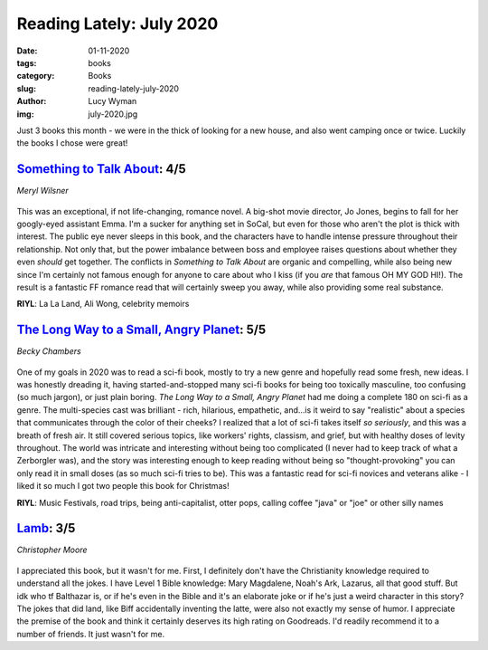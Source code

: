 Reading Lately: July 2020
=========================
:date: 01-11-2020
:tags: books
:category: Books
:slug: reading-lately-july-2020
:author: Lucy Wyman
:img: july-2020.jpg

Just 3 books this month - we were in the thick of looking for a new house, and also went camping
once or twice. Luckily the books I chose were great!

`Something to Talk About`_: 4/5
-------------------------------
*Meryl Wilsner*

.. figure:: theme/images/something-to-talk-about.jpg
    :align: center
    :height: 300px

This was an exceptional, if not life-changing, romance novel. A big-shot movie director, Jo Jones,
begins to fall for her googly-eyed assistant Emma. I'm a sucker for anything set in SoCal, but even
for those who aren't the plot is thick with interest. The public eye never sleeps in this book, and
the characters have to handle intense pressure throughout their relationship. Not only that, but the
power imbalance between boss and employee raises questions about whether they even *should* get
together. The conflicts in *Something to Talk About* are organic and compelling, while also being
new since I'm certainly not famous enough for anyone to care about who I kiss (if you *are* that
famous OH MY GOD HI!). The result is a fantastic FF romance read that will certainly sweep you away,
while also providing some real substance.

**RIYL**: La La Land, Ali Wong, celebrity memoirs

.. _Something to Talk About: https://www.goodreads.com/book/show/52915426-something-to-talk-about

`The Long Way to a Small, Angry Planet`_: 5/5
---------------------------------------------
*Becky Chambers*

.. figure:: theme/images/long-way-to-a-small-angry-planet.jpg
    :align: center
    :height: 300px

One of my goals in 2020 was to read a sci-fi book, mostly to try a new genre and hopefully read
some fresh, new ideas. I was honestly dreading it, having started-and-stopped many sci-fi books for
being too toxically masculine, too confusing (so much jargon), or just plain boring. *The Long Way to a
Small, Angry Planet* had me doing a complete 180 on sci-fi as a genre. The multi-species cast was
brilliant - rich, hilarious, empathetic, and...is it weird to say "realistic" about a species that
communicates through the color of their cheeks? I realized that a lot of sci-fi takes itself *so
seriously*, and this was a breath of fresh air. It still covered serious topics, like workers'
rights, classism, and grief, but with healthy doses of levity throughout. The world was intricate
and interesting without being too complicated (I never had to keep track of what a Zerborgler was),
and the story was interesting enough to keep reading without being so "thought-provoking" you can
only read it in small doses (as so much sci-fi tries to be). This was a fantastic read for sci-fi
novices and veterans alike - I liked it so much I got two people this book for Christmas!

**RIYL**: Music Festivals, road trips, being anti-capitalist, otter pops, calling coffee "java" or
"joe" or other silly names

.. _The Long Way to a Small, Angry Planet: https://www.goodreads.com/book/show/26042767-the-long-way-to-a-small-angry-planet

`Lamb`_: 3/5
------------
*Christopher Moore*

.. figure:: theme/images/lamb.jpg
    :height: 300px

I appreciated this book, but it wasn't for me. First, I definitely don't have the Christianity
knowledge required to understand all the jokes. I have Level 1 Bible knowledge: Mary Magdalene,
Noah's Ark, Lazarus, all that good stuff. But idk who tf Balthazar is, or if he's even in the Bible
and it's an elaborate joke or if he's just a weird character in this story? The jokes that did land,
like Biff accidentally inventing the latte, were also not exactly my sense of humor. I appreciate
the premise of the book and think it certainly deserves its high rating on Goodreads. I'd readily
recommend it to a number of friends. It just wasn't for me.

.. _Lamb: https://www.goodreads.com/book/show/28881.Lamb
